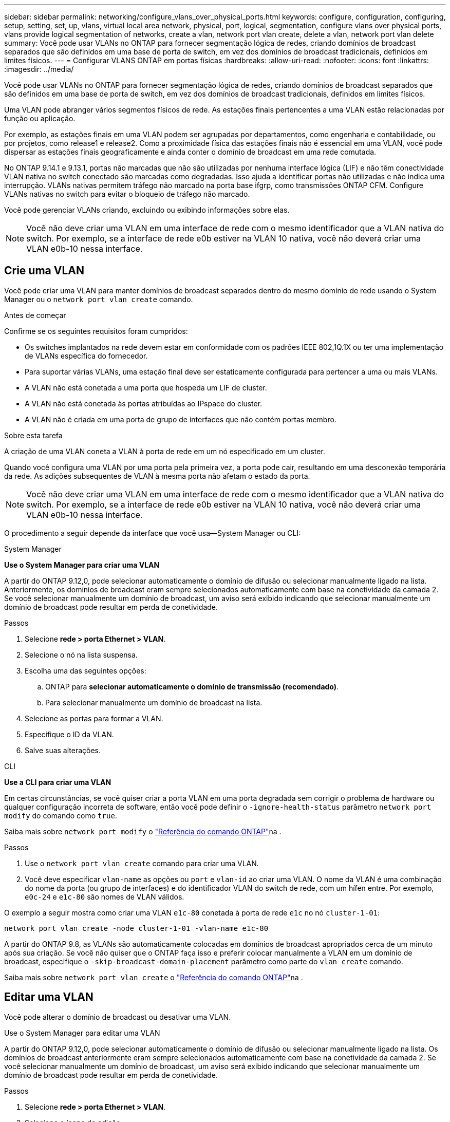 ---
sidebar: sidebar 
permalink: networking/configure_vlans_over_physical_ports.html 
keywords: configure, configuration, configuring, setup, setting, set, up, vlans, virtual local area network, physical, port, logical, segmentation, configure vlans over physical ports, vlans provide logical segmentation of networks, create a vlan, network port vlan create, delete a vlan, network port vlan delete 
summary: Você pode usar VLANs no ONTAP para fornecer segmentação lógica de redes, criando domínios de broadcast separados que são definidos em uma base de porta de switch, em vez dos domínios de broadcast tradicionais, definidos em limites físicos. 
---
= Configurar VLANS ONTAP em portas físicas
:hardbreaks:
:allow-uri-read: 
:nofooter: 
:icons: font
:linkattrs: 
:imagesdir: ../media/


[role="lead"]
Você pode usar VLANs no ONTAP para fornecer segmentação lógica de redes, criando domínios de broadcast separados que são definidos em uma base de porta de switch, em vez dos domínios de broadcast tradicionais, definidos em limites físicos.

Uma VLAN pode abranger vários segmentos físicos de rede. As estações finais pertencentes a uma VLAN estão relacionadas por função ou aplicação.

Por exemplo, as estações finais em uma VLAN podem ser agrupadas por departamentos, como engenharia e contabilidade, ou por projetos, como release1 e release2. Como a proximidade física das estações finais não é essencial em uma VLAN, você pode dispersar as estações finais geograficamente e ainda conter o domínio de broadcast em uma rede comutada.

No ONTAP 9.14.1 e 9.13.1, portas não marcadas que não são utilizadas por nenhuma interface lógica (LIF) e não têm conectividade VLAN nativa no switch conectado são marcadas como degradadas.  Isso ajuda a identificar portas não utilizadas e não indica uma interrupção.  VLANs nativas permitem tráfego não marcado na porta base ifgrp, como transmissões ONTAP CFM.  Configure VLANs nativas no switch para evitar o bloqueio de tráfego não marcado.

Você pode gerenciar VLANs criando, excluindo ou exibindo informações sobre elas.


NOTE: Você não deve criar uma VLAN em uma interface de rede com o mesmo identificador que a VLAN nativa do switch. Por exemplo, se a interface de rede e0b estiver na VLAN 10 nativa, você não deverá criar uma VLAN e0b-10 nessa interface.



== Crie uma VLAN

Você pode criar uma VLAN para manter domínios de broadcast separados dentro do mesmo domínio de rede usando o System Manager ou o `network port vlan create` comando.

.Antes de começar
Confirme se os seguintes requisitos foram cumpridos:

* Os switches implantados na rede devem estar em conformidade com os padrões IEEE 802,1Q.1X ou ter uma implementação de VLANs específica do fornecedor.
* Para suportar várias VLANs, uma estação final deve ser estaticamente configurada para pertencer a uma ou mais VLANs.
* A VLAN não está conetada a uma porta que hospeda um LIF de cluster.
* A VLAN não está conetada às portas atribuídas ao IPspace do cluster.
* A VLAN não é criada em uma porta de grupo de interfaces que não contém portas membro.


.Sobre esta tarefa
A criação de uma VLAN coneta a VLAN à porta de rede em um nó especificado em um cluster.

Quando você configura uma VLAN por uma porta pela primeira vez, a porta pode cair, resultando em uma desconexão temporária da rede. As adições subsequentes de VLAN à mesma porta não afetam o estado da porta.


NOTE: Você não deve criar uma VLAN em uma interface de rede com o mesmo identificador que a VLAN nativa do switch. Por exemplo, se a interface de rede e0b estiver na VLAN 10 nativa, você não deverá criar uma VLAN e0b-10 nessa interface.

O procedimento a seguir depende da interface que você usa--System Manager ou CLI:

[role="tabbed-block"]
====
.System Manager
--
*Use o System Manager para criar uma VLAN*

A partir do ONTAP 9.12,0, pode selecionar automaticamente o domínio de difusão ou selecionar manualmente ligado na lista. Anteriormente, os domínios de broadcast eram sempre selecionados automaticamente com base na conetividade da camada 2. Se você selecionar manualmente um domínio de broadcast, um aviso será exibido indicando que selecionar manualmente um domínio de broadcast pode resultar em perda de conetividade.

.Passos
. Selecione *rede > porta Ethernet > VLAN*.
. Selecione o nó na lista suspensa.
. Escolha uma das seguintes opções:
+
.. ONTAP para *selecionar automaticamente o domínio de transmissão (recomendado)*.
.. Para selecionar manualmente um domínio de broadcast na lista.


. Selecione as portas para formar a VLAN.
. Especifique o ID da VLAN.
. Salve suas alterações.


--
.CLI
--
*Use a CLI para criar uma VLAN*

Em certas circunstâncias, se você quiser criar a porta VLAN em uma porta degradada sem corrigir o problema de hardware ou qualquer configuração incorreta de software, então você pode definir o `-ignore-health-status` parâmetro `network port modify` do comando como `true`.

Saiba mais sobre `network port modify` o link:https://docs.netapp.com/us-en/ontap-cli/network-port-modify.html["Referência do comando ONTAP"^]na .

.Passos
. Use o `network port vlan create` comando para criar uma VLAN.
. Você deve especificar `vlan-name` as opções ou `port` e `vlan-id` ao criar uma VLAN. O nome da VLAN é uma combinação do nome da porta (ou grupo de interfaces) e do identificador VLAN do switch de rede, com um hífen entre. Por exemplo, `e0c-24` e `e1c-80` são nomes de VLAN válidos.


O exemplo a seguir mostra como criar uma VLAN `e1c-80` conetada à porta de rede `e1c` no nó `cluster-1-01`:

....
network port vlan create -node cluster-1-01 -vlan-name e1c-80
....
A partir do ONTAP 9.8, as VLANs são automaticamente colocadas em domínios de broadcast apropriados cerca de um minuto após sua criação. Se você não quiser que o ONTAP faça isso e preferir colocar manualmente a VLAN em um domínio de broadcast, especifique o `-skip-broadcast-domain-placement` parâmetro como parte do `vlan create` comando.

Saiba mais sobre `network port vlan create` o link:https://docs.netapp.com/us-en/ontap-cli/network-port-vlan-create.html["Referência do comando ONTAP"^]na .

--
====


== Editar uma VLAN

Você pode alterar o domínio de broadcast ou desativar uma VLAN.

.Use o System Manager para editar uma VLAN
A partir do ONTAP 9.12,0, pode selecionar automaticamente o domínio de difusão ou selecionar manualmente ligado na lista. Os domínios de broadcast anteriormente eram sempre selecionados automaticamente com base na conetividade da camada 2. Se você selecionar manualmente um domínio de broadcast, um aviso será exibido indicando que selecionar manualmente um domínio de broadcast pode resultar em perda de conetividade.

.Passos
. Selecione *rede > porta Ethernet > VLAN*.
. Selecione o ícone de edição.
. Execute um dos seguintes procedimentos:
+
** Altere o domínio de broadcast selecionando um outro da lista.
** Desmarque a caixa de seleção *Enabled* (habilitado).


. Salve suas alterações.




== Eliminar um VLAN

Talvez seja necessário excluir uma VLAN antes de remover uma NIC do slot. Quando você exclui uma VLAN, ela é automaticamente removida de todas as regras de failover e grupos que a usam.

.Antes de começar
Certifique-se de que não existem LIFs associados à VLAN.

.Sobre esta tarefa
A exclusão da última VLAN de uma porta pode causar uma desconexão temporária da rede da porta.

O procedimento a seguir depende da interface que você usa--System Manager ou CLI:

[role="tabbed-block"]
====
.System Manager
--
*Use o System Manager para excluir uma VLAN*

.Passos
. Selecione *rede > porta Ethernet > VLAN*.
. Selecione a VLAN que deseja remover.
. Clique em *Excluir*.


--
.CLI
--
*Use a CLI para excluir uma VLAN*

.Passo
Use o `network port vlan delete` comando para excluir uma VLAN.

O exemplo a seguir mostra como excluir VLAN `e1c-80` da porta de rede `e1c` no nó `cluster-1-01`:

....
network port vlan delete -node cluster-1-01 -vlan-name e1c-80
....
Saiba mais sobre `network port vlan delete` o link:https://docs.netapp.com/us-en/ontap-cli/network-port-vlan-delete.html["Referência do comando ONTAP"^]na .

--
====